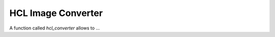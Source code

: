 HCL Image Converter
===================


A function called `hcl_converter` allows to ...

.. raw:: html
    :file: example_hcl_converter.html
